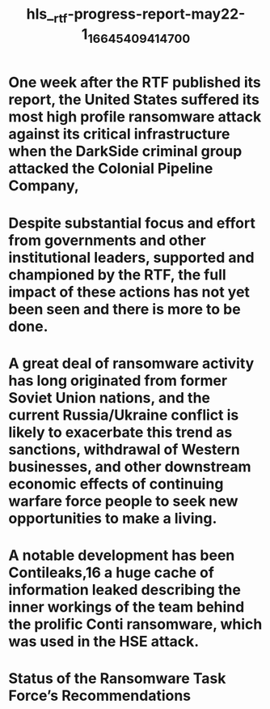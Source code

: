 #+file-path: ../assets/rtf-progress-report-may22-1_1664540941470_0.pdf
#+file: [[../assets/rtf-progress-report-may22-1_1664540941470_0.pdf][rtf-progress-report-may22-1_1664540941470_0.pdf]]
#+title: hls__rtf-progress-report-may22-1_1664540941470_0

* One week after the RTF published its report, the United States suffered its most high profile ransomware attack against its critical infrastructure when the DarkSide criminal group attacked the Colonial Pipeline Company,
:PROPERTIES:
:ls-type: annotation
:hl-page: 4
:id: 6336e150-16c2-4e02-88f4-7b7060b0520e
:END:
* Despite substantial focus and effort from governments and other institutional leaders, supported and championed by the RTF, the full impact of these actions has not yet been seen and there is more to be done. 
:PROPERTIES:
:ls-type: annotation
:hl-page: 7
:id: 6336e18d-f978-442c-91d9-4ad3e4a30a94
:END:
* A great deal of ransomware activity has long originated from former Soviet Union nations, and the current Russia/Ukraine conflict is likely to exacerbate this trend as sanctions, withdrawal of Western businesses, and other downstream economic effects of continuing warfare force people to seek new opportunities to make a living.
:PROPERTIES:
:ls-type: annotation
:hl-page: 8
:id: 6336e1d9-d025-490a-b375-50da7396b136
:END:
* A notable development has been Contileaks,16 a huge cache of information leaked describing the inner workings of the team behind the prolific Conti ransomware, which was used in the HSE attack.
:PROPERTIES:
:ls-type: annotation
:hl-page: 8
:id: 6336e1f2-74a7-4e4c-bb98-543a9a92b86d
:END:
* Status of the Ransomware Task Force’s Recommendations
:PROPERTIES:
:ls-type: annotation
:hl-page: 9
:id: 6336e21a-c11b-4ff3-b604-e787a0be3fef
:END: